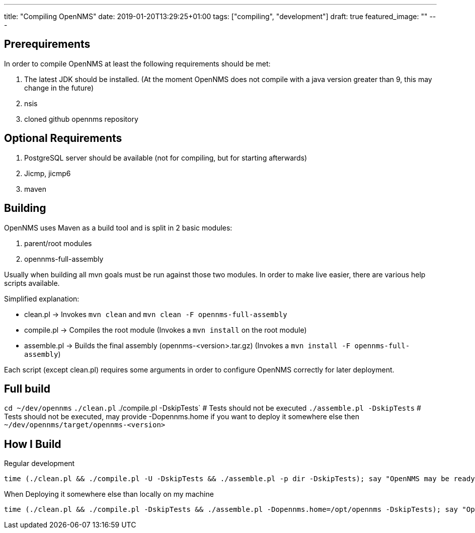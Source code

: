 ---
title: "Compiling OpenNMS"
date: 2019-01-20T13:29:25+01:00
tags: ["compiling", "development"]
draft: true
featured_image: ""
---

## Prerequirements

In order to compile OpenNMS at least the following requirements should be met:

1. The latest JDK should be installed. (At the moment OpenNMS does not compile with a java version greater than 9, this may change in the future)
1. nsis
1. cloned github opennms repository


## Optional Requirements

1. PostgreSQL server should be available (not for compiling, but for starting afterwards) 
1. Jicmp, jicmp6
1. maven

## Building

OpenNMS uses Maven as a build tool and is split in 2 basic modules:

1. parent/root modules
2. opennms-full-assembly 

Usually when building all mvn goals must be run against those two modules.
In order to make live easier, there are various help scripts available. 

Simplified explanation:

 - clean.pl -> Invokes `mvn clean` and `mvn clean -F opennms-full-assembly`
 - compile.pl -> Compiles the root module (Invokes a `mvn install` on the root module)
 - assemble.pl -> Builds the final assembly (opennms-<version>.tar.gz) (Invokes a `mvn install -F opennms-full-assembly`)

Each script (except clean.pl) requires some arguments in order to configure OpenNMS correctly for later deployment.

## Full build

`cd ~/dev/opennms`
`./clean.pl`
./compile.pl -DskipTests` # Tests should not be executed
`./assemble.pl -DskipTests` # Tests should not be executed, may provide -Dopennms.home if you want to deploy it somewhere else then `~/dev/opennms/target/opennms-<version>`

## How I Build

Regular development
```
time (./clean.pl && ./compile.pl -U -DskipTests && ./assemble.pl -p dir -DskipTests); say "OpenNMS may be ready for deployment"
```

When Deploying it somewhere else than locally on my machine
```
time (./clean.pl && ./compile.pl -DskipTests && ./assemble.pl -Dopennms.home=/opt/opennms -DskipTests); say "OpenNMS may be ready for deployment"
```